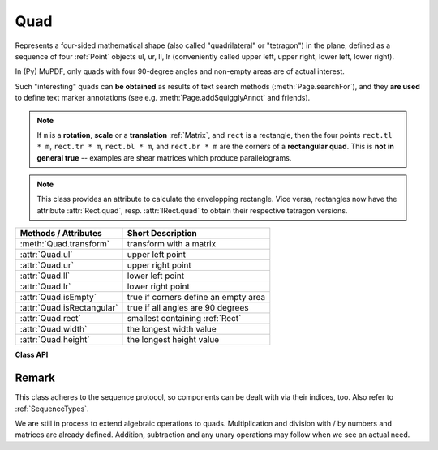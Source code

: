 .. _Quad:

==========
Quad
==========

Represents a four-sided mathematical shape (also called "quadrilateral" or "tetragon") in the plane, defined as a sequence of four :ref:`Point` objects ul, ur, ll, lr (conveniently called upper left, upper right, lower left, lower right).

In (Py) MuPDF, only quads with four 90-degree angles and non-empty areas are of actual interest.

Such "interesting" quads can **be obtained** as results of text search methods (:meth:`Page.searchFor`), and they **are used** to define text marker annotations (see e.g. :meth:`Page.addSquigglyAnnot` and friends).

.. note:: If ``m`` is a **rotation**, **scale** or a **translation** :ref:`Matrix`, and ``rect`` is a rectangle, then the four points ``rect.tl * m``, ``rect.tr * m``, ``rect.bl * m``,  and ``rect.br * m`` are the corners of a **rectangular quad**. This is **not in general true** -- examples are shear matrices which produce parallelograms.

.. note:: This class provides an attribute to calculate the envelopping rectangle. Vice versa, rectangles now have the attribute :attr:`Rect.quad`, resp. :attr:`IRect.quad` to obtain their respective tetragon versions.

============================= =======================================================
**Methods / Attributes**      **Short Description**
============================= =======================================================
:meth:`Quad.transform`        transform with a matrix
:attr:`Quad.ul`               upper left point
:attr:`Quad.ur`               upper right point
:attr:`Quad.ll`               lower left point
:attr:`Quad.lr`               lower right point
:attr:`Quad.isEmpty`          true if corners define an empty area
:attr:`Quad.isRectangular`    true if all angles are 90 degrees
:attr:`Quad.rect`             smallest containing :ref:`Rect`
:attr:`Quad.width`            the longest width value
:attr:`Quad.height`           the longest height value
============================= =======================================================

**Class API**

.. class:: Quad

   .. method:: __init__(self)

   .. method:: __init__(self, ul, ur, ll, lr)

   .. method:: __init__(self, quad)

   .. method:: __init__(self, sequence)

      Overloaded constructors: ``ul``, ``ur``, ``ll``, ``lr`` stand for :ref:`Point` objects (the 4 corners), "sequence" is a Python sequence type with 4 :ref:`Point` objects.

      If "quad" is specified, the constructor creates a **new copy** of it.

      Without parameters, a quad consisting of 4 copies of ``Point(0, 0)`` is created.


   .. method:: transform(matrix)

      Modify the quadrilateral by transforming each of its corners with a matrix.

   .. attribute:: rect

      The smallest rectangle containing the quad, represented by the blue area in the following picture.

      .. image:: img-quads.jpg

      :type: :ref:`Rect`

   .. attribute:: ul

      Upper left point.

      :type: :ref:`Point`

   .. attribute:: ur

      Upper right point.

      :type: :ref:`Point`

   .. attribute:: ll

      Lower left point.

      :type: :ref:`Point`

   .. attribute:: lr

      Lower right point.

      :type: :ref:`Point`

   .. attribute:: isEmpty

      True if enclosed area is zero, i.e. all points are on the same line. If this is false, the quad may still not look like a rectangle (but more like a triangle, trapezoid, etc.).

      :type: bool

   .. attribute:: isRectangular

      True if all angles are 90 degrees. This also implies that the area is **not empty**.

      :type: bool

   .. attribute:: width

      The maximum length of the top and the bottom side.

      :type: float

   .. attribute:: height

      The maximum length of the left and the right side.

      :type: float

Remark
------
This class adheres to the sequence protocol, so components can be dealt with via their indices, too. Also refer to :ref:`SequenceTypes`.

We are still in process to extend algebraic operations to quads. Multiplication and division with / by numbers and matrices are already defined. Addition, subtraction and any unary operations may follow when we see an actual need.

